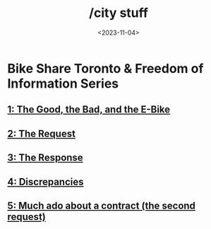 #+title: /city stuff
#+date: <2023-11-04>
* Bike Share Toronto & Freedom of Information Series
** [[file:freedom-of-information/toronto-foi-request.org][1: The Good, the Bad, and the E-Bike]]
** [[file:freedom-of-information/the-request.org][2: The Request]]
** [[file:freedom-of-information/the-response.org][3: The Response]]
** [[file:freedom-of-information/discrepancies-in-the-api.org][4: Discrepancies]]
** [[file:freedom-of-information/the-second-request.org][5: Much ado about a contract (the second request)]]
